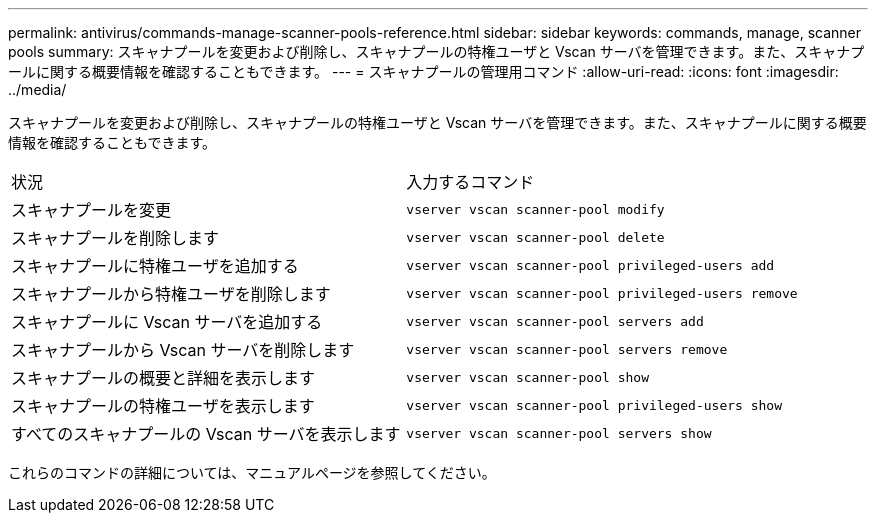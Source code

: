 ---
permalink: antivirus/commands-manage-scanner-pools-reference.html 
sidebar: sidebar 
keywords: commands, manage, scanner pools 
summary: スキャナプールを変更および削除し、スキャナプールの特権ユーザと Vscan サーバを管理できます。また、スキャナプールに関する概要情報を確認することもできます。 
---
= スキャナプールの管理用コマンド
:allow-uri-read: 
:icons: font
:imagesdir: ../media/


[role="lead"]
スキャナプールを変更および削除し、スキャナプールの特権ユーザと Vscan サーバを管理できます。また、スキャナプールに関する概要情報を確認することもできます。

|===


| 状況 | 入力するコマンド 


 a| 
スキャナプールを変更
 a| 
`vserver vscan scanner-pool modify`



 a| 
スキャナプールを削除します
 a| 
`vserver vscan scanner-pool delete`



 a| 
スキャナプールに特権ユーザを追加する
 a| 
`vserver vscan scanner-pool privileged-users add`



 a| 
スキャナプールから特権ユーザを削除します
 a| 
`vserver vscan scanner-pool privileged-users remove`



 a| 
スキャナプールに Vscan サーバを追加する
 a| 
`vserver vscan scanner-pool servers add`



 a| 
スキャナプールから Vscan サーバを削除します
 a| 
`vserver vscan scanner-pool servers remove`



 a| 
スキャナプールの概要と詳細を表示します
 a| 
`vserver vscan scanner-pool show`



 a| 
スキャナプールの特権ユーザを表示します
 a| 
`vserver vscan scanner-pool privileged-users show`



 a| 
すべてのスキャナプールの Vscan サーバを表示します
 a| 
`vserver vscan scanner-pool servers show`

|===
これらのコマンドの詳細については、マニュアルページを参照してください。
